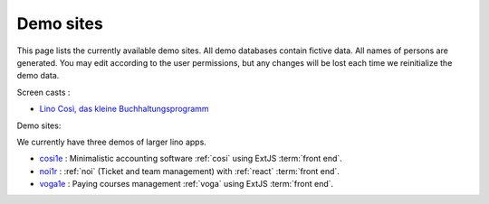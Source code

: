 .. _demos:

==========
Demo sites
==========

This page lists the currently available demo sites.  All demo databases contain
fictive data.  All names of persons are generated. You may edit according to the
user permissions, but any changes will be lost each time we reinitialize the
demo data.

.. _belref: http://belref.lino-framework.org
.. _demo1: http://demo1.lino-framework.org
.. _demo3: http://demo3.lino-framework.org
.. _welfare-demo: http://welfare-demo.lino-framework.org
.. _welfare-demo-fr: http://welfare-demo-fr.lino-framework.org
.. _logos-demo: http://logos-demo.lino-framework.org
.. _polly-demo: http://polly-demo.lino-framework.org
.. _patrols-demo: http://patrols-demo.lino-framework.org
.. _cosi-demo: http://cosi-demo.lino-framework.org
.. _roger: http://roger.lino-framework.org
.. _ylle: http://ylle.lino-framework.org
.. _vtp2014: http://vtp2014.lino-framework.org
.. _team: http://team.lino-framework.org/


Screen casts :

- `Lino Così, das kleine Buchhaltungsprogramm <https://youtu.be/yT3FEuCEFWU>`__

Demo sites:

We currently have three demos of larger lino apps.

- `cosi1e <https://cosi1e.lino-framework.org>`__ :
  Minimalistic accounting software :ref:`cosi` using ExtJS :term:`front end`.
- `noi1r <https://noi1r.lino-framework.org>`__ :
  :ref:`noi` (Ticket and team management) with :ref:`react` :term:`front end`.
- `voga1e <https://voga1e.lino-framework.org>`__ :
  Paying courses management :ref:`voga` using ExtJS :term:`front end`.

.. removed:

  The remaining demos are rather old.

  Of general interest:

  - demo1_ shows the "Polls" application developed in the
    :ref:`lino.tutorial.polls` tutorial. A minimal didactic Lino
    application without authentication.
  - cosi-demo_ :    Official online demo of :ref:`cosi`.
  - roger_ :  Official online demo of :ref:`voga` à la Roger
  - team_ : Official online demo of :ref:`noi`.

  Specific to Belgium:

  - welfare-demo_ : online demo of :ref:`welfare` à la Eupen
  - welfare-demo-fr_ : online demo of :ref:`welfare` à la Châtelet

  Specific to Estonia:

  - ylle_       :   Online demo of :ref:`cosi` in Estonian
  - vtp2014_    :   Online demo of :ref:`voga` in Estonian

  Experimental:

  - belref_ : Official online demo of :ref:`belref`.
  - patrols-demo_ : Official online demo of :ref:`patrols`.
  - logos-demo_ : Official online demo of :ref:`logos` (as an early
    prototype for the SacredPy project)
  - polly-demo_ : Official online demo of :ref:`polly`

  - demo3_ : Official online demo of :ref:`presto`.
